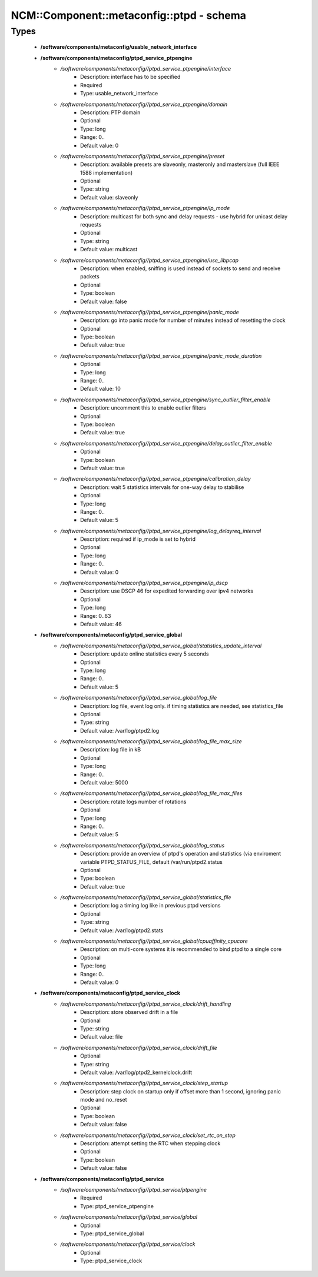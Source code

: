 ############################################
NCM\::Component\::metaconfig\::ptpd - schema
############################################

Types
-----

 - **/software/components/metaconfig/usable_network_interface**
 - **/software/components/metaconfig/ptpd_service_ptpengine**
    - */software/components/metaconfig//ptpd_service_ptpengine/interface*
        - Description: interface has to be specified
        - Required
        - Type: usable_network_interface
    - */software/components/metaconfig//ptpd_service_ptpengine/domain*
        - Description: PTP domain
        - Optional
        - Type: long
        - Range: 0..
        - Default value: 0
    - */software/components/metaconfig//ptpd_service_ptpengine/preset*
        - Description: available presets are slaveonly, masteronly and masterslave (full IEEE 1588 implementation)
        - Optional
        - Type: string
        - Default value: slaveonly
    - */software/components/metaconfig//ptpd_service_ptpengine/ip_mode*
        - Description: multicast for both sync and delay requests - use hybrid for unicast delay requests
        - Optional
        - Type: string
        - Default value: multicast
    - */software/components/metaconfig//ptpd_service_ptpengine/use_libpcap*
        - Description: when enabled, sniffing is used instead of sockets to send and receive packets
        - Optional
        - Type: boolean
        - Default value: false
    - */software/components/metaconfig//ptpd_service_ptpengine/panic_mode*
        - Description: go into panic mode for number of minutes instead of resetting the clock
        - Optional
        - Type: boolean
        - Default value: true
    - */software/components/metaconfig//ptpd_service_ptpengine/panic_mode_duration*
        - Optional
        - Type: long
        - Range: 0..
        - Default value: 10
    - */software/components/metaconfig//ptpd_service_ptpengine/sync_outlier_filter_enable*
        - Description: uncomment this to enable outlier filters
        - Optional
        - Type: boolean
        - Default value: true
    - */software/components/metaconfig//ptpd_service_ptpengine/delay_outlier_filter_enable*
        - Optional
        - Type: boolean
        - Default value: true
    - */software/components/metaconfig//ptpd_service_ptpengine/calibration_delay*
        - Description: wait 5 statistics intervals for one-way delay to stabilise
        - Optional
        - Type: long
        - Range: 0..
        - Default value: 5
    - */software/components/metaconfig//ptpd_service_ptpengine/log_delayreq_interval*
        - Description: required if ip_mode is set to hybrid
        - Optional
        - Type: long
        - Range: 0..
        - Default value: 0
    - */software/components/metaconfig//ptpd_service_ptpengine/ip_dscp*
        - Description: use DSCP 46 for expedited forwarding over ipv4 networks
        - Optional
        - Type: long
        - Range: 0..63
        - Default value: 46
 - **/software/components/metaconfig/ptpd_service_global**
    - */software/components/metaconfig//ptpd_service_global/statistics_update_interval*
        - Description: update online statistics every 5 seconds
        - Optional
        - Type: long
        - Range: 0..
        - Default value: 5
    - */software/components/metaconfig//ptpd_service_global/log_file*
        - Description: log file, event log only. if timing statistics are needed, see statistics_file
        - Optional
        - Type: string
        - Default value: /var/log/ptpd2.log
    - */software/components/metaconfig//ptpd_service_global/log_file_max_size*
        - Description: log file in kB
        - Optional
        - Type: long
        - Range: 0..
        - Default value: 5000
    - */software/components/metaconfig//ptpd_service_global/log_file_max_files*
        - Description: rotate logs number of rotations
        - Optional
        - Type: long
        - Range: 0..
        - Default value: 5
    - */software/components/metaconfig//ptpd_service_global/log_status*
        - Description: provide an overview of ptpd's operation and statistics (via enviroment variable PTPD_STATUS_FILE, default /var/run/ptpd2.status
        - Optional
        - Type: boolean
        - Default value: true
    - */software/components/metaconfig//ptpd_service_global/statistics_file*
        - Description: log a timing log like in previous ptpd versions
        - Optional
        - Type: string
        - Default value: /var/log/ptpd2.stats
    - */software/components/metaconfig//ptpd_service_global/cpuaffinity_cpucore*
        - Description: on multi-core systems it is recommended to bind ptpd to a single core
        - Optional
        - Type: long
        - Range: 0..
        - Default value: 0
 - **/software/components/metaconfig/ptpd_service_clock**
    - */software/components/metaconfig//ptpd_service_clock/drift_handling*
        - Description: store observed drift in a file
        - Optional
        - Type: string
        - Default value: file
    - */software/components/metaconfig//ptpd_service_clock/drift_file*
        - Optional
        - Type: string
        - Default value: /var/log/ptpd2_kernelclock.drift
    - */software/components/metaconfig//ptpd_service_clock/step_startup*
        - Description: step clock on startup only if offset more than 1 second, ignoring panic mode and no_reset
        - Optional
        - Type: boolean
        - Default value: false
    - */software/components/metaconfig//ptpd_service_clock/set_rtc_on_step*
        - Description: attempt setting the RTC when stepping clock
        - Optional
        - Type: boolean
        - Default value: false
 - **/software/components/metaconfig/ptpd_service**
    - */software/components/metaconfig//ptpd_service/ptpengine*
        - Required
        - Type: ptpd_service_ptpengine
    - */software/components/metaconfig//ptpd_service/global*
        - Optional
        - Type: ptpd_service_global
    - */software/components/metaconfig//ptpd_service/clock*
        - Optional
        - Type: ptpd_service_clock
